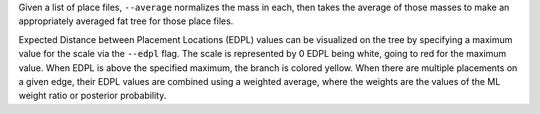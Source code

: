 Given a list of place files, ``--average`` normalizes the mass in each, then
takes the average of those masses to make an appropriately averaged fat tree
for those place files.

Expected Distance between Placement Locations (EDPL) values can be visualized
on the tree by specifying a maximum value for the scale via the ``--edpl``
flag. The scale is represented by 0 EDPL being white, going to red for the
maximum value. When EDPL is above the specified maximum, the branch is colored
yellow. When there are multiple placements on a given edge, their EDPL values
are combined using a weighted average, where the weights are the values of the
ML weight ratio or posterior probability.
